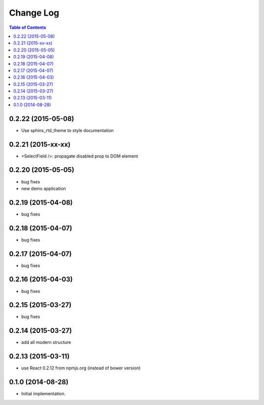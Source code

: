 **************
  Change Log
**************

.. contents:: Table of Contents

0.2.22 (2015-05-08)
===================

* Use sphinx_rtd_theme to style documentation

0.2.21 (2015-xx-xx)
===================

* <SelectField />: propagate disabled prop to DOM element

0.2.20 (2015-05-05)
===================

* bug fixes
* new demo application

0.2.19 (2015-04-08)
===================

* bug fixes

0.2.18 (2015-04-07)
===================

* bug fixes

0.2.17 (2015-04-07)
===================

* bug fixes

0.2.16 (2015-04-03)
===================

* bug fixes

0.2.15 (2015-03-27)
===================

* bug fixes


0.2.14 (2015-03-27)
===================

* add all modern structure

0.2.13 (2015-03-11)
===================

* use React 0.2.12 from npmjs.org (instead of bower version)

0.1.0 (2014-08-28)
==================

* Initial implementation.
